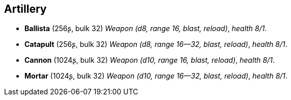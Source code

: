 == Artillery

* *Ballista* (256ʂ, bulk 32)
_Weapon (d8, range 16, blast, reload)_, _health 8/1_.

* *Catapult* (256ʂ, bulk 32)
_Weapon (d8, range 16--32, blast, reload)_, _health 8/1_.

* *Cannon* (1024ʂ, bulk 32)
_Weapon (d10, range 16, blast, reload)_, _health 8/1_.

* *Mortar* (1024ʂ, bulk 32)
_Weapon (d10, range 16--32, blast, reload)_, _health 8/1_.


